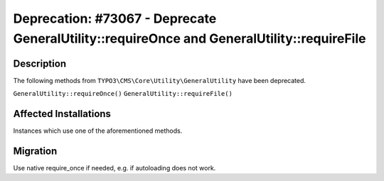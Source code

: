 ============================================================================================
Deprecation: #73067 - Deprecate GeneralUtility::requireOnce and  GeneralUtility::requireFile
============================================================================================

Description
===========

The following methods from ``TYPO3\CMS\Core\Utility\GeneralUtility`` have been deprecated.

``GeneralUtility::requireOnce()``
``GeneralUtility::requireFile()``


Affected Installations
======================

Instances which use one of the aforementioned methods.


Migration
=========

Use native require_once if needed, e.g. if autoloading does not work.
